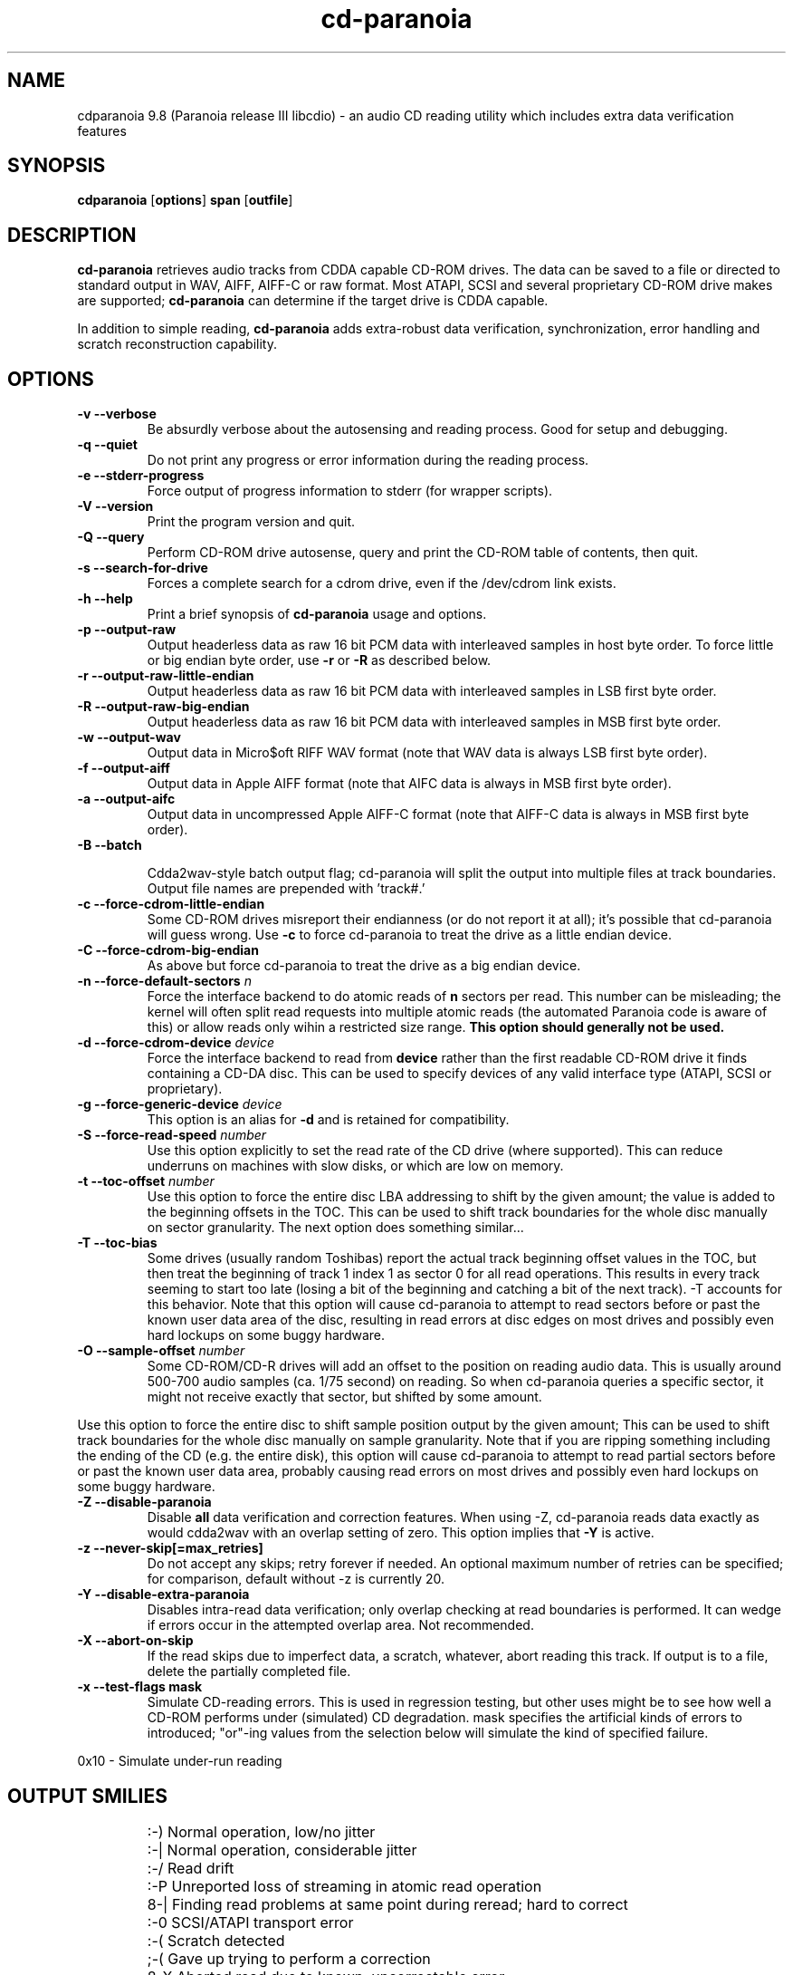 .TH cd-paranoia 1 "version III release alpha 9.8 libcdio"
.SH NAME
cdparanoia 9.8 (Paranoia release III libcdio) \- an audio CD reading utility which includes extra data verification features
.SH SYNOPSIS
.B cdparanoia
.RB [ options ]
.B span 
.RB [ outfile ]
.SH DESCRIPTION
.B cd-paranoia
retrieves audio tracks from CDDA capable CD-ROM drives.  The data can
be saved to a file or directed to standard output in WAV, AIFF, AIFF-C
or raw format.  Most ATAPI, SCSI and several proprietary CD-ROM drive
makes are supported;
.B cd-paranoia
can determine if the target drive is CDDA capable.
.P
In addition to simple reading, 
.B cd-paranoia
adds extra-robust data verification, synchronization, error handling
and scratch reconstruction capability.
.SH OPTIONS

.TP
.B \-v --verbose
Be absurdly verbose about the autosensing and reading process. Good
for setup and debugging.

.TP
.B \-q --quiet
Do not print any progress or error information during the reading process.

.TP
.B \-e --stderr-progress
Force output of progress information to stderr (for wrapper scripts).

.TP
.B \-V --version
Print the program version and quit.

.TP
.B \-Q --query
Perform CD-ROM drive autosense, query and print the CD-ROM table of
contents, then quit.

.TP
.B \-s --search-for-drive
Forces a complete search for a cdrom drive, even if the /dev/cdrom link exists.

.TP
.B \-h --help
Print a brief synopsis of 
.B cd-paranoia 
usage and options.

.TP
.B \-p --output-raw
Output headerless data as raw 16 bit PCM data with interleaved samples in host byte order.  To force little or big endian byte order, use 
.B \-r 
or 
.B \-R
as described below.

.TP
.B \-r --output-raw-little-endian
Output headerless data as raw 16 bit PCM data with interleaved samples in LSB first byte order.

.TP
.B \-R --output-raw-big-endian
Output headerless data as raw 16 bit PCM data with interleaved samples in MSB first byte order.

.TP
.B \-w --output-wav
Output data in Micro$oft RIFF WAV format (note that WAV data is always
LSB first byte order).

.TP
.B \-f --output-aiff
Output data in Apple AIFF format (note that AIFC data is
always in MSB first byte order).

.TP
.B \-a --output-aifc
Output data in uncompressed Apple AIFF-C format (note that AIFF-C data is
always in MSB first byte order).

.TP
.BI "\-B --batch "

Cdda2wav-style batch output flag; cd-paranoia will split the output
into multiple files at track boundaries.  Output file names are
prepended with 'track#.'

.TP
.B \-c --force-cdrom-little-endian
Some CD-ROM drives misreport their endianness (or do not report it at
all); it's possible that cd-paranoia will guess wrong.  Use
.B \-c
to force cd-paranoia to treat the drive as a little endian device.

.TP
.B \-C --force-cdrom-big-endian
As above but force cd-paranoia to treat the drive as a big endian device.

.TP
.BI "\-n --force-default-sectors " n
Force the interface backend to do atomic reads of 
.B n
sectors per read.  This number can be misleading; the kernel will often
split read requests into multiple atomic reads (the automated Paranoia
code is aware of this) or allow reads only wihin a restricted size
range. 
.B This option should generally not be used.

.TP
.BI "\-d --force-cdrom-device " device
Force the interface backend to read from
.B device
rather than the first readable CD-ROM drive it finds containing a
CD-DA disc.  This can be used to specify devices of any valid
interface type (ATAPI, SCSI or proprietary).

.TP
.BI "\-g --force-generic-device " device
This option is an alias for
.B \-d
and is retained for compatibility.

.TP
.BI "\-S --force-read-speed " number
Use this option explicitly to set the read rate of the CD drive (where
supported).  This can reduce underruns on machines with slow disks, or
which are low on memory.

.TP
.BI "\-t --toc-offset " number
Use this option to force the entire disc LBA addressing to shift by
the given amount; the value is added to the beginning offsets in the
TOC.  This can be used to shift track boundaries for the whole disc
manually on sector granularity.  The next option does something
similar...

.TP
.BI "\-T --toc-bias "
Some drives (usually random Toshibas) report the actual track
beginning offset values in the TOC, but then treat the beginning of
track 1 index 1 as sector 0 for all read operations.  This results in
every track seeming to start too late (losing a bit of the beginning
and catching a bit of the next track).
\-T accounts for this behavior.  Note that this option will cause
cd-paranoia to attempt to read sectors before or past the known user
data area of the disc, resulting in read errors at disc edges on most
drives and possibly even hard lockups on some buggy hardware.

.TP
.BI "\-O --sample-offset " number
Some CD-ROM/CD-R drives will add an offset to the position on reading
audio data. This is usually around 500-700 audio samples (ca. 1/75
second) on reading. So when cd-paranoia queries a specific
sector, it might not receive exactly that sector, but shifted by some
amount.
.P
Use this option to force the entire disc to shift sample position
output by the given amount; This can be used to shift track boundaries
for the whole disc manually on sample granularity. Note that if you
are ripping something including the ending of the CD (e.g. the entire
disk), this option will cause cd-paranoia to attempt to read
partial sectors before or past the known user data area, probably
causing read errors on most drives and possibly even hard lockups on
some buggy hardware.

.TP
.B \-Z --disable-paranoia
Disable 
.B all
data verification and correction features.  When using -Z, cd-paranoia
reads data exactly as would cdda2wav with an overlap setting of zero.
This option implies that 
.B \-Y
is active.

.TP
.B \-z --never-skip[=max_retries]
Do not accept any skips; retry forever if needed.  An optional maximum
number of retries can be specified; for comparison, default without -z is
currently 20.

.TP
.B \-Y --disable-extra-paranoia
Disables intra-read data verification; only overlap checking at read
boundaries is performed. It can wedge if errors occur in the attempted overlap area. Not recommended.

.TP
.B \-X --abort-on-skip
If the read skips due to imperfect data, a scratch, whatever, abort reading this track.  If output is to a file, delete the partially completed file.

.TP
.B \-x --test-flags mask
Simulate CD-reading errors. This is used in regression testing, but
other uses might be to see how well a CD-ROM performs under
(simulated) CD degradation. mask specifies the artificial kinds of
errors to introduced; "or"-ing values from the selection below will
simulate the kind of specified failure.
.P
     0x10  - Simulate under-run reading
.TP


.SH OUTPUT SMILIES
.TP
.B
  :-)   
Normal operation, low/no jitter
.TP
.B
  :-|   
Normal operation, considerable jitter
.TP
.B
  :-/   
Read drift
.TP
.B
  :-P   
Unreported loss of streaming in atomic read operation
.TP
.B
  8-|   
Finding read problems at same point during reread; hard to correct
.TP
.B
  :-0   
SCSI/ATAPI transport error
.TP
.B
  :-(   
Scratch detected
.TP
.B
  ;-(   
Gave up trying to perform a correction
.TP
.B
  8-X
Aborted read due to known, uncorrectable error
.TP
.B
  :^D   
Finished extracting

.SH PROGRESS BAR SYMBOLS
.TP
.B
<space> 
No corrections needed
.TP
.B
   -    
Jitter correction required
.TP
.B
   +    
Unreported loss of streaming/other error in read
.TP
.B
   !  
Errors found after stage 1 correction; the drive is making the
same error through multiple re-reads, and cd-paranoia is having trouble
detecting them.
.TP
.B
   e    
SCSI/ATAPI transport error (corrected)
.TP
.B
   V    
Uncorrected error/skip

.SH SPAN ARGUMENT

The span argument specifies which track, tracks or subsections of
tracks to read.  This argument is required. 
.B NOTE:
Unless the span is a simple number, it's generally a good idea to
quote the span argument to protect it from the shell.
.P
The span argument may be a simple track number or an offset/span
specification.  The syntax of an offset/span takes the rough form:
.P
1[ww:xx:yy.zz]-2[aa:bb:cc.dd] 
.P
Here, 1 and 2 are track numbers; the numbers in brackets provide a
finer grained offset within a particular track. [aa:bb:cc.dd] is in
hours/minutes/seconds/sectors format. Zero fields need not be
specified: [::20], [:20], [20], [20.], etc, would be interpreted as
twenty seconds, [10:] would be ten minutes, [.30] would be thirty
sectors (75 sectors per second).
.P
When only a single offset is supplied, it is interpreted as a starting
offset and ripping will continue to the end of the track.  If a single
offset is preceeded or followed by a hyphen, the implicit missing
offset is taken to be the start or end of the disc, respectively. Thus:

.TP
.B  1:[20.35]    
Specifies ripping from track 1, second 20, sector 35 to the end of
track 1.
.TP
.B 1:[20.35]-   
Specifies ripping from 1[20.35] to the end of the disc
.TP
.B \-2           
Specifies ripping from the beginning of the disc up to (and including) track 2
.TP
.B \-2:[30.35]   
Specifies ripping from the beginning of the disc up to 2:[30.35]
.TP
.B 2-4          
Specifies ripping from the beginning of track 2 to the end of track 4.
.P
Again, don't forget to protect square brackets and preceeding hyphens from
the shell.

.SH EXAMPLES

A few examples, protected from the shell:
.TP
Query only with exhaustive search for a drive and full reporting of autosense:
.P
       cd-paranoia -vsQ
.TP
Extract an entire disc, putting each track in a seperate file:
.P
       cd-paranoia -B 
.TP
Extract from track 1, time 0:30.12 to 1:10.00:
.P
       cd-paranoia "1[:30.12]-1[1:10]"
.TP
Extract from the beginning of the disc up to track 3:
.P
       cd-paranoia -- "-3"
.TP
The "--" above is to distinguish "-3" from an option flag.
.SH OUTPUT

The output file argument is optional; if it is not specified,
cd-paranoia will output samples to one of
.BR cdda.wav ", " cdda.aifc ", or " cdda.raw
depending on whether 
.BR \-w ", " \-a ", " \-r " or " \-R " is used (" \-w 
is the implicit default).  The output file argument of 
.B \-
specifies standard output; all data formats may be piped. 

.SH ACKNOWLEDGEMENTS
cd-paranoia sprang from and once drew heavily from the interface of
Heiko Eissfeldt's (heiko@colossus.escape.de) 'cdda2wav'
package. cd-paranoia would not have happened without it.
.P
Joerg Schilling has also contributed SCSI expertise through his
generic SCSI transport library.
.P
.SH AUTHOR
Monty <monty@xiph.org>
.P
Cdparanoia's homepage may be found at:
http://www.xiph.org/paranoia/
.P
Revised for use with libcdio by Rocky <rocky@panix.com>
.P
The libcdio homepage may be found at:
http://www.gnu.org/software/libcdio
